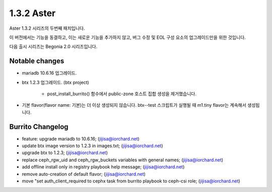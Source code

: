 1.3.2 Aster
============

Aster 1.3.2 시리즈의 두번째 패치입니다.

이 버전에서는 기능을 동결하고, 이는 새로운 기능을 추가하지 않고,
버그 수정 및 EOL 구성 요소의 업그레이드만을 위한 것입니다.

다음 출시 시리즈는 Begonia 2.0 시리즈입니다.

Notable changes
----------------

* mariadb 10.6.16 업그레이드.
* btx 1.2.3 업그레이드. (btx project)

    - post_install_burrito() 함수에서 public-zone 호스트 집합 생성을 제거했습니다.

* 기본 flavor(flavor name: 기본)는 더 이상 생성되지 않습니다.
  btx--test 스크립트가 실행될 때 m1.tiny flavor는 계속해서 생성됩니다.

Burrito Changelog
------------------

* feature: upgrade mariadb to 10.6.16; (jijisa@iorchard.net)
* update btx image version to 1.2.3 in images.txt; (jijisa@iorchard.net)
* upgrade btx to 1.2.3; (jijisa@iorchard.net)
* replace ceph_rgw_uid and ceph_rgw_buckets variables with general names; (jijisa@iorchard.net)
* add offline install only in registry playbook help message; (jijisa@iorchard.net)
* remove auto-creation of default flavor; (jijisa@iorchard.net)
* move "set auth_client_required to cephx task from burrito playbook to ceph-csi role; (jijisa@iorchard.net)
